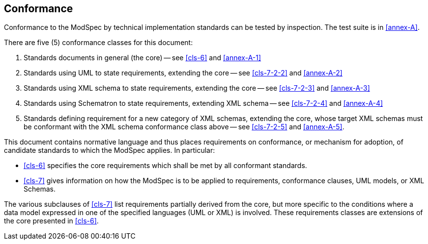 == Conformance

Conformance to the ModSpec by technical implementation standards 
can be tested by inspection. The test suite is in <<annex-A>>.

There are five (5) conformance classes for this document:

. Standards documents in general (the core) -- see <<cls-6>> and <<annex-A-1>>
. Standards using UML to state requirements, extending the core -- see
<<cls-7-2-2>> and <<annex-A-2>>
. Standards using XML schema to state requirements, extending the core -- see
<<cls-7-2-3>> and <<annex-A-3>>
. Standards using Schematron to state requirements, extending XML schema -- see
<<cls-7-2-4>> and <<annex-A-4>>
. Standards defining requirement for a new category of XML schemas, extending
the core, whose target XML schemas must be conformant with the XML schema conformance
class above -- see <<cls-7-2-5>> and <<annex-A-5>>.

This document contains normative language and thus places requirements on
conformance, or mechanism for adoption, of candidate standards to which the ModSpec
applies. In particular:

* <<cls-6>> specifies the core requirements which shall be met by all conformant
standards.
* <<cls-7>> gives information on how the ModSpec is to be applied to requirements,
conformance clauses, UML models, or XML Schemas.


The various subclauses of <<cls-7>> list requirements partially derived from the
core, but more specific to the conditions where a data model expressed in one of the
specified languages (UML or XML) is involved. These requirements classes are
extensions of the core presented in <<cls-6>>.
